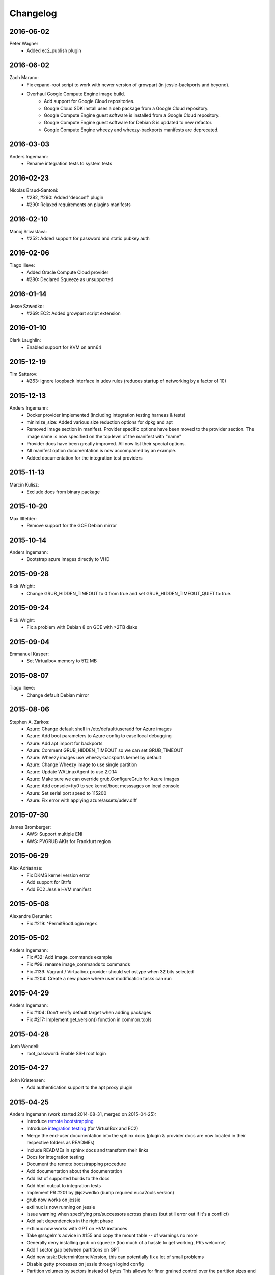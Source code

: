 Changelog
=========


2016-06-02
----------
Peter Wagner
	* Added ec2_publish plugin

2016-06-02
----------
Zach Marano:
	* Fix expand-root script to work with newer version of growpart (in jessie-backports and beyond).
	* Overhaul Google Compute Engine image build.
		* Add support for Google Cloud repositories.
		* Google Cloud SDK install uses a deb package from a Google Cloud repository.
		* Google Compute Engine guest software is installed from a Google Cloud repository.
		* Google Compute Engine guest software for Debian 8 is updated to new refactor.
		* Google Compute Engine wheezy and wheezy-backports manifests are deprecated.

2016-03-03
----------
Anders Ingemann:
	* Rename integration tests to system tests

2016-02-23
----------
Nicolas Braud-Santoni:
	* #282, #290: Added 'debconf' plugin
	* #290: Relaxed requirements on plugins manifests

2016-02-10
----------
Manoj Srivastava:
	* #252: Added support for password and static pubkey auth

2016-02-06
----------
Tiago Ilieve:
	* Added Oracle Compute Cloud provider
	* #280: Declared Squeeze as unsupported

2016-01-14
----------
Jesse Szwedko:
	* #269: EC2: Added growpart script extension

2016-01-10
----------
Clark Laughlin:
	* Enabled support for KVM on arm64

2015-12-19
----------
Tim Sattarov:
	* #263: Ignore loopback interface in udev rules (reduces startup of networking by a factor of 10)

2015-12-13
----------
Anders Ingemann:
	* Docker provider implemented (including integration testing harness & tests)
	* minimize_size: Added various size reduction options for dpkg and apt
	* Removed image section in manifest.
	  Provider specific options have been moved to the provider section.
	  The image name is now specified on the top level of the manifest with "name"
	* Provider docs have been greatly improved. All now list their special options.
	* All manifest option documentation is now accompanied by an example.
	* Added documentation for the integration test providers

2015-11-13
----------
Marcin Kulisz:
	* Exclude docs from binary package

2015-10-20
----------
Max Illfelder:
	* Remove support for the GCE Debian mirror

2015-10-14
----------
Anders Ingemann:
	* Bootstrap azure images directly to VHD

2015-09-28
----------
Rick Wright:
	* Change GRUB_HIDDEN_TIMEOUT to 0 from true and set GRUB_HIDDEN_TIMEOUT_QUIET to true.

2015-09-24
----------
Rick Wright:
	* Fix a problem with Debian 8 on GCE with >2TB disks

2015-09-04
----------
Emmanuel Kasper:
	* Set Virtualbox memory to 512 MB

2015-08-07
----------
Tiago Ilieve:
	* Change default Debian mirror

2015-08-06
----------
Stephen A. Zarkos:
	* Azure: Change default shell in /etc/default/useradd for Azure images
	* Azure: Add boot parameters to Azure config to ease local debugging
	* Azure: Add apt import for backports
	* Azure: Comment GRUB_HIDDEN_TIMEOUT so we can set GRUB_TIMEOUT
	* Azure: Wheezy images use wheezy-backports kernel by default
	* Azure: Change Wheezy image to use single partition
	* Azure: Update WALinuxAgent to use 2.0.14
	* Azure: Make sure we can override grub.ConfigureGrub for Azure images
	* Azure: Add console=tty0 to see kernel/boot messsages on local console
	* Azure: Set serial port speed to 115200
	* Azure: Fix error with applying azure/assets/udev.diff

2015-07-30
----------
James Bromberger:
	* AWS: Support multiple ENI
	* AWS: PVGRUB AKIs for Frankfurt region

2015-06-29
----------
Alex Adriaanse:
	* Fix DKMS kernel version error
	* Add support for Btrfs
	* Add EC2 Jessie HVM manifest

2015-05-08
----------
Alexandre Derumier:
    * Fix #219: ^PermitRootLogin regex

2015-05-02
----------
Anders Ingemann:
	* Fix #32: Add image_commands example
	* Fix #99: rename image_commands to commands
	* Fix #139: Vagrant / Virtualbox provider should set ostype when 32 bits selected
	* Fix #204: Create a new phase where user modification tasks can run

2015-04-29
----------
Anders Ingemann:
	* Fix #104: Don't verify default target when adding packages
	* Fix #217: Implement get_version() function in common.tools

2015-04-28
----------
Jonh Wendell:
	* root_password: Enable SSH root login

2015-04-27
----------
John Kristensen:
	* Add authentication support to the apt proxy plugin

2015-04-25
----------
Anders Ingemann (work started 2014-08-31, merged on 2015-04-25):
	* Introduce `remote bootstrapping <bootstrapvz/remote>`__
	* Introduce `integration testing <tests/integration>`__ (for VirtualBox and EC2)
	* Merge the end-user documentation into the sphinx docs
	  (plugin & provider docs are now located in their respective folders as READMEs)
	* Include READMEs in sphinx docs and transform their links
	* Docs for integration testing
	* Document the remote bootstrapping procedure
	* Add documentation about the documentation
	* Add list of supported builds to the docs
	* Add html output to integration tests
	* Implement PR #201 by @jszwedko (bump required euca2ools version)
	* grub now works on jessie
	* extlinux is now running on jessie
	* Issue warning when specifying pre/successors across phases (but still error out if it's a conflict)
	* Add salt dependencies in the right phase
	* extlinux now works with GPT on HVM instances
	* Take @ssgelm's advice in #155 and copy the mount table -- df warnings no more
	* Generally deny installing grub on squeeze (too much of a hassle to get working, PRs welcome)
	* Add 1 sector gap between partitions on GPT
	* Add new task: DeterminKernelVersion, this can potentially fix a lot of small problems
	* Disable getty processes on jessie through logind config
	* Partition volumes by sectors instead of bytes
	  This allows for finer grained control over the partition sizes and gaps
	  Add new Sectors unit, enhance Bytes unit, add unit tests for both
	* Don't require qemu for raw volumes, use `truncate` instead
	* Fix #179: Disabling getty processes task fails half the time
	* Split grub and extlinux installs into separate modules
	* Fix extlinux config for squeeze
	* Fix #136: Make extlinux output boot messages to the serial console
	* Extend sed_i to raise Exceptions when the expected amount of replacements is not met

Jonas Bergler:
	* Fixes #145: Fix installation of vbox guest additions.

Tiago Ilieve:
	* Fixes #142: msdos partition type incorrect for swap partition (Linux)

2015-04-23
----------
Tiago Ilieve:
	* Fixes #212: Sparse file is created on the current directory

2014-11-23
----------
Noah Fontes:
	* Add support for enhanced networking on EC2 images

2014-07-12
----------
Tiago Ilieve:
	* Fixes #96: AddBackports is now a common task

2014-07-09
----------
Anders Ingemann:
	* Allow passing data into the manifest
	* Refactor logging setup to be more modular
	* Convert every JSON file to YAML
	* Convert "provider" into provider specific section

2014-07-02
----------
Vladimir Vitkov:
	* Improve grub options to work better with virtual machines

2014-06-30
----------
Tomasz Rybak:
	* Return information about created image

2014-06-22
----------
Victor Marmol:
	* Enable the memory cgroup for the Docker plugin

2014-06-19
----------
Tiago Ilieve:
	* Fixes #94: allow stable/oldstable as release name on manifest

Vladimir Vitkov:
	* Improve ami listing performance

2014-06-07
----------
Tiago Ilieve:
	* Download `gsutil` tarball to workspace instead of working directory
	* Fixes #97: remove raw disk image created by GCE after build

2014-06-06
----------
Ilya Margolin:
	* pip_install plugin

2014-05-23
----------
Tiago Ilieve:
	* Fixes #95: check if the specified APT proxy server can be reached

2014-05-04
----------
Dhananjay Balan:
	* Salt minion installation & configuration plugin
	* Expose debootstrap --include-packages and --exclude-packages options to manifest

2014-05-03
----------
Anders Ingemann:
	* Require hostname setting for vagrant plugin
	* Fixes #14: S3 images can now be bootstrapped outside EC2.
	* Added enable_agent option to puppet plugin

2014-05-02
----------
Tomasz Rybak:
	* Added Google Compute Engine Provider
